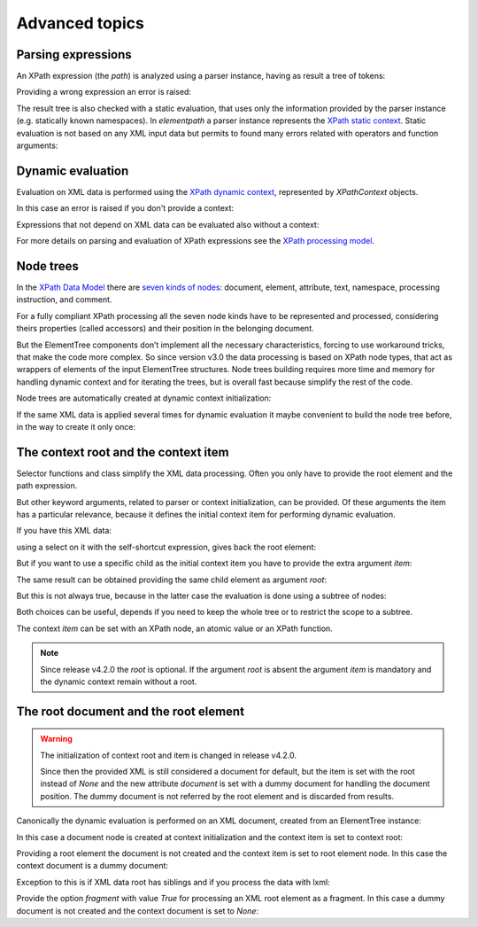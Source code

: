 ***************
Advanced topics
***************

.. testsetup::

    from xml.etree import ElementTree
    from elementpath import XPath2Parser, XPathToken, XPathContext, get_node_tree


Parsing expressions
===================

An XPath expression (the *path*) is analyzed using a parser instance,
having as result a tree of tokens:

.. doctest::

    >>> from elementpath import XPath2Parser, XPathToken
    >>>
    >>> parser = XPath2Parser()
    >>> token = parser.parse('/root/(: comment :) child[@attr]')
    >>> isinstance(token, XPathToken)
    True
    >>> token
    <_SolidusOperator object at 0x...
    >>> str(token)
    "'/' operator"
    >>> token.tree
    '(/ (/ (root)) ([ (child) (@ (attr))))'
    >>> token.source
    '/root/child[@attr]'

Providing a wrong expression an error is raised:

.. doctest::

    >>> token = parser.parse('/root/#child2/@attr')
    Traceback (most recent call last):
      .........
    elementpath.exceptions.ElementPathSyntaxError: '#' unknown at line 1, column 7: [err:XPST0003] unknown symbol '#'

The result tree is also checked with a static evaluation, that uses only the information
provided by the parser instance (e.g. statically known namespaces).
In *elementpath* a parser instance represents the
`XPath static context <https://www.w3.org/TR/xpath-3/#static_context>`_.
Static evaluation is not based on any XML input data but permits to found many errors
related with operators and function arguments:

.. doctest::

    >>> token = parser.parse('1 + "1"')
    Traceback (most recent call last):
      File "<stdin>", line 1, in <module>
      File ".../elementpath/xpath2/xpath2_parser.py", ..., in parse
        root_token.evaluate()  # Static context evaluation
      .........
    elementpath.exceptions.ElementPathTypeError: '+' operator at line 1, column 3: [err:XPTY0004] ...


Dynamic evaluation
==================

Evaluation on XML data is performed using the
`XPath dynamic context <https://www.w3.org/TR/xpath-3/#eval_context>`_,
represented by *XPathContext* objects.

.. doctest::

    >>> from xml.etree import ElementTree
    >>> from elementpath import XPathContext
    >>>
    >>> root = ElementTree.XML('<root><child/><child attr="10"/></root>')
    >>> context = XPathContext(root)
    >>> token.evaluate(context)
    [EtreeElementNode(elem=<Element 'child' at ...)]

In this case an error is raised if you don't provide a context:

.. doctest::

    >>> token.evaluate()
    Traceback (most recent call last):
      .........
    elementpath.exceptions.MissingContextError: '/' operator at line 1, column 6: [err:XPDY0002] Dynamic context required for evaluate

Expressions that not depend on XML data can be evaluated also without a context:

.. doctest::

    >>> token = parser.parse('concat("foo", " ", "bar")')
    >>> token.evaluate()
    'foo bar'

For more details on parsing and evaluation of XPath expressions see the
`XPath processing model <https://www.w3.org/TR/xpath-3/#id-processing-model>`_.


Node trees
==========

In the `XPath Data Model <https://www.w3.org/TR/xpath-datamodel/>`_
there are `seven kinds of nodes <https://www.w3.org/TR/xpath-datamodel/#Nodehave>`_:
document, element, attribute, text, namespace, processing instruction, and comment.

For a fully compliant XPath processing all the seven node kinds have to be represented
and processed, considering theirs properties (called accessors) and their position in
the belonging document.

But the ElementTree components don’t implement all the necessary characteristics,
forcing to use workaround tricks, that make the code more complex.
So since version v3.0 the data processing is based on XPath node types, that act
as wrappers of elements of the input ElementTree structures.
Node trees building requires more time and memory for handling dynamic context and
for iterating the trees, but is overall fast because simplify the rest of the code.

Node trees are automatically created at dynamic context initialization:

.. doctest::

    >>> from xml.etree import ElementTree
    >>> from elementpath import XPathContext, get_node_tree
    >>>
    >>> root = ElementTree.XML('<root><child/><child attr="10"/></root>')
    >>> context = XPathContext(root)
    >>> context.root
    EtreeElementNode(elem=<Element 'root' at ...>)
    >>> context.root.children
    [EtreeElementNode(elem=<Element 'child' at ...>), EtreeElementNode(elem=<Element 'child' at ...>)]

If the same XML data is applied several times for dynamic evaluation it maybe
convenient to build the node tree before, in the way to create it only once:

.. doctest::

    >>> root_node = get_node_tree(root)
    >>> context = XPathContext(root_node)
    >>> context.root is root_node
    True


The context root and the context item
=====================================

Selector functions and class simplify the XML data processing. Often you only
have to provide the root element and the path expression.

But other keyword arguments, related to parser or context initialization, can
be provided. Of these arguments the item has a particular relevance, because it
defines the initial context item for performing dynamic evaluation.

If you have this XML data:

.. doctest::

    >>> from xml.etree import ElementTree
    >>> from elementpath import select
    >>>
    >>> root = ElementTree.XML('<root><child1/><child2/><child3/></root>')

using a select on it with the self-shortcut expression, gives back the root
element:

.. doctest::

    >>> select(root, '.')
    [<Element 'root' at ...>]

But if you want to use a specific child as the initial context item you have
to provide the extra argument *item*:

.. doctest::

    >>> select(root, '.', item=root[1])
    [<Element 'child2' at ...>]

The same result can be obtained providing the same child element as argument *root*:

.. doctest::

    >>> select(root[1], '.')
    [<Element 'child2' at ...>]

But this is not always true, because in the latter case the evaluation is
done using a subtree of nodes:

.. doctest::

    >>> select(root, 'root()', item=root[1])
    [<Element 'root' at ...>]
    >>> select(root[1], 'root()')
    [<Element 'child2' at ...>]

Both choices can be useful, depends if you need to keep the whole tree or
to restrict the scope to a subtree.

The context *item* can be set with an XPath node, an atomic value or an XPath function.

.. note::
    Since release v4.2.0 the *root* is optional. If the argument *root* is absent
    the argument *item* is mandatory and the dynamic context remain without a root.


The root document and the root element
======================================

.. warning::
    The initialization of context root and item is changed in release v4.2.0.

    Since then the provided XML is still considered a document for default, but the
    item is set with the root instead of `None` and the new attribute *document* is
    set with a dummy document for handling the document position. The dummy document
    is not referred by the root element and is discarded from results.

Canonically the dynamic evaluation is performed on an XML document, created
from an ElementTree instance:

.. doctest::

    >>> from xml.etree import ElementTree
    >>> from io import StringIO
    >>> from elementpath import select, XPathContext
    >>>
    >>> doc = ElementTree.parse(StringIO('<root><child1/><child2/><child3/></root>'))
    >>> doc
    <xml.etree.ElementTree.ElementTree object at ...>

In this case a document node is created at context initialization and the
context item is set to context root:

.. doctest::

    >>> context = XPathContext(doc)
    >>> context.root
    EtreeDocumentNode(document=<xml.etree.ElementTree.ElementTree object at ...>)
    >>> context.item is context.root
    True
    >>> context.document is context.root
    True

Providing a root element the document is not created and the context item is
set to root element node. In this case the context document is a dummy document:

.. doctest::

    >>> root = ElementTree.XML('<root><child1/><child2/><child3/></root>')
    >>> context = XPathContext(root)
    >>> context.root
    EtreeElementNode(elem=<Element 'root' at ...>)
    >>> context.item is context.root
    True
    >>> context.document
    EtreeDocumentNode(document=<xml.etree.ElementTree.ElementTree object at ...>)
    >>> context.root.parent is None
    True

Exception to this is if XML data root has siblings and if you process
the data with lxml:

.. doctest::

    >>> import lxml.etree as etree
    >>> root = etree.XML('<!-- comment --><root><child/></root>')
    >>> context = XPathContext(root)
    >>> context.root
    EtreeDocumentNode(document=<lxml.etree._ElementTree object at ...>)
    >>> context.item is context.root
    True
    >>> context.document is context.root
    True

Provide the option *fragment* with value `True` for processing an XML root element
as a fragment. In this case a dummy document is not created and the context document
is set to `None`:

.. doctest::

    >>> root = ElementTree.XML('<root><child1/><child2/><child3/></root>')
    >>> context = XPathContext(root, fragment=True)
    >>> context.root
    EtreeElementNode(elem=<Element 'root' at ...>)
    >>> context.item is context.root
    True
    >>> context.document is None
    True
